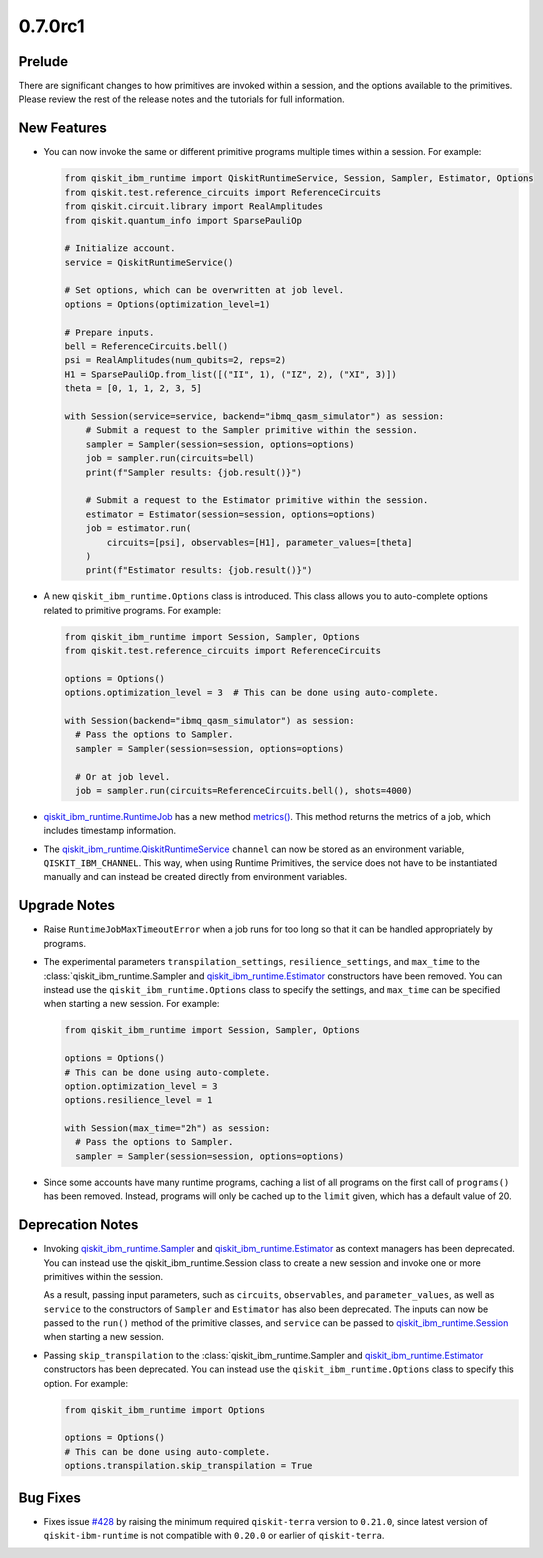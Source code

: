 0.7.0rc1
========

Prelude
-------

There are significant changes to how primitives are invoked within a
session, and the options available to the primitives. Please review the
rest of the release notes and the tutorials for full information.

New Features
------------

-  You can now invoke the same or different primitive programs multiple
   times within a session. For example:

   .. code:: python

      from qiskit_ibm_runtime import QiskitRuntimeService, Session, Sampler, Estimator, Options
      from qiskit.test.reference_circuits import ReferenceCircuits
      from qiskit.circuit.library import RealAmplitudes
      from qiskit.quantum_info import SparsePauliOp

      # Initialize account.
      service = QiskitRuntimeService()

      # Set options, which can be overwritten at job level.
      options = Options(optimization_level=1)

      # Prepare inputs.
      bell = ReferenceCircuits.bell()
      psi = RealAmplitudes(num_qubits=2, reps=2)
      H1 = SparsePauliOp.from_list([("II", 1), ("IZ", 2), ("XI", 3)])
      theta = [0, 1, 1, 2, 3, 5]

      with Session(service=service, backend="ibmq_qasm_simulator") as session:
          # Submit a request to the Sampler primitive within the session.
          sampler = Sampler(session=session, options=options)
          job = sampler.run(circuits=bell)
          print(f"Sampler results: {job.result()}")

          # Submit a request to the Estimator primitive within the session.
          estimator = Estimator(session=session, options=options)
          job = estimator.run(
              circuits=[psi], observables=[H1], parameter_values=[theta]
          )
          print(f"Estimator results: {job.result()}")

-  A new ``qiskit_ibm_runtime.Options`` class is introduced. This class
   allows you to auto-complete options related to primitive programs.
   For example:

   .. code:: python

      from qiskit_ibm_runtime import Session, Sampler, Options
      from qiskit.test.reference_circuits import ReferenceCircuits

      options = Options()
      options.optimization_level = 3  # This can be done using auto-complete.

      with Session(backend="ibmq_qasm_simulator") as session:
        # Pass the options to Sampler.
        sampler = Sampler(session=session, options=options)

        # Or at job level.
        job = sampler.run(circuits=ReferenceCircuits.bell(), shots=4000)

-  `qiskit_ibm_runtime.RuntimeJob <https://docs.quantum.ibm.com/api/qiskit-ibm-runtime/qiskit_ibm_runtime.RuntimeJob>`__
   has a new method
   `metrics() <https://docs.quantum.ibm.com/api/qiskit-ibm-runtime/qiskit_ibm_runtime.RuntimeJob#metrics>`__. This
   method returns the metrics of a job, which includes timestamp
   information.

-  The
   `qiskit_ibm_runtime.QiskitRuntimeService <https://docs.quantum.ibm.com/api/qiskit-ibm-runtime/qiskit_ibm_runtime.QiskitRuntimeService>`__
   ``channel`` can now be stored as an environment variable,
   ``QISKIT_IBM_CHANNEL``. This way, when using Runtime Primitives, the
   service does not have to be instantiated manually and can instead be
   created directly from environment variables.

Upgrade Notes
-------------

-  Raise ``RuntimeJobMaxTimeoutError`` when a job runs for too long so
   that it can be handled appropriately by programs.

-  The experimental parameters ``transpilation_settings``,
   ``resilience_settings``, and ``max_time`` to the
   :class:\`qiskit_ibm_runtime.Sampler and
   `qiskit_ibm_runtime.Estimator <https://docs.quantum.ibm.com/api/qiskit-ibm-runtime/qiskit_ibm_runtime.Estimator>`__
   constructors have been removed. You can instead use the
   ``qiskit_ibm_runtime.Options`` class to specify the settings, and
   ``max_time`` can be specified when starting a new session. For
   example:

   .. code:: python

      from qiskit_ibm_runtime import Session, Sampler, Options

      options = Options()
      # This can be done using auto-complete.
      option.optimization_level = 3
      options.resilience_level = 1

      with Session(max_time="2h") as session:
        # Pass the options to Sampler.
        sampler = Sampler(session=session, options=options)

-  Since some accounts have many runtime programs, caching a list of all
   programs on the first call of ``programs()`` has been removed.
   Instead, programs will only be cached up to the ``limit`` given,
   which has a default value of 20.

Deprecation Notes
-----------------

-  Invoking
   `qiskit_ibm_runtime.Sampler <https://docs.quantum.ibm.com/api/qiskit-ibm-runtime/qiskit_ibm_runtime.Sampler>`__ and
   `qiskit_ibm_runtime.Estimator <https://docs.quantum.ibm.com/api/qiskit-ibm-runtime/qiskit_ibm_runtime.Estimator>`__
   as context managers has been deprecated. You can instead use the
   qiskit_ibm_runtime.Session class to create a new session and invoke
   one or more primitives within the session.

   As a result, passing input parameters, such as ``circuits``,
   ``observables``, and ``parameter_values``, as well as ``service`` to
   the constructors of ``Sampler`` and ``Estimator`` has also been
   deprecated. The inputs can now be passed to the ``run()`` method of
   the primitive classes, and ``service`` can be passed to
   `qiskit_ibm_runtime.Session <https://docs.quantum.ibm.com/api/qiskit-ibm-runtime/qiskit_ibm_runtime.Session>`__ when
   starting a new session.

-  Passing ``skip_transpilation`` to the
   :class:\`qiskit_ibm_runtime.Sampler and
   `qiskit_ibm_runtime.Estimator <https://docs.quantum.ibm.com/api/qiskit-ibm-runtime/qiskit_ibm_runtime.Estimator>`__
   constructors has been deprecated. You can instead use the
   ``qiskit_ibm_runtime.Options`` class to specify this option. For
   example:

   .. code:: python

      from qiskit_ibm_runtime import Options

      options = Options()
      # This can be done using auto-complete.
      options.transpilation.skip_transpilation = True

Bug Fixes
---------

-  Fixes issue
   `#428 <https://github.com/Qiskit/qiskit-ibm-runtime/issues/428>`__ by
   raising the minimum required ``qiskit-terra`` version to ``0.21.0``,
   since latest version of ``qiskit-ibm-runtime`` is not compatible with
   ``0.20.0`` or earlier of ``qiskit-terra``.
